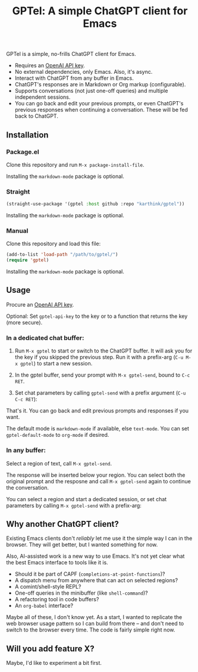 #+title: GPTel: A simple ChatGPT client for Emacs

GPTel is a simple, no-frills ChatGPT client for Emacs.

[[file:img/gptel.png]]

- Requires an [[https://platform.openai.com/account/api-keys][OpenAI API key]].
- No external dependencies, only Emacs. Also, it's async.
- Interact with ChatGPT from any buffer in Emacs.
- ChatGPT's responses are in Markdown or Org markup (configurable).
- Supports conversations (not just one-off queries) and multiple independent sessions.
- You can go back and edit your previous prompts, or even ChatGPT's previous responses when continuing a conversation. These will be fed back to ChatGPT.

** Installation

*** Package.el
Clone this repository and run =M-x package-install-file=.

Installing the =markdown-mode= package is optional.

*** Straight
#+begin_src emacs-lisp
  (straight-use-package '(gptel :host github :repo "karthink/gptel"))
#+end_src

Installing the =markdown-mode= package is optional.

*** Manual
Clone this repository and load this file:
#+begin_src emacs-lisp
(add-to-list 'load-path "/path/to/gptel/")
(require 'gptel)
#+end_src

Installing the =markdown-mode= package is optional.

** Usage

Procure an [[https://platform.openai.com/account/api-keys][OpenAI API key]].

Optional: Set =gptel-api-key= to the key or to a function that returns the key (more secure).

*** In a dedicated chat buffer:

1. Run =M-x gptel= to start or switch to the ChatGPT buffer. It will ask you for the key if you skipped the previous step. Run it with a prefix-arg (=C-u M-x gptel=) to start a new session.

2. In the gptel buffer, send your prompt with =M-x gptel-send=, bound to =C-c RET=.

3. Set chat parameters by calling =gptel-send= with a prefix argument (=C-u C-c RET=):

[[https://user-images.githubusercontent.com/8607532/224946059-9b918810-ab8b-46a6-b917-549d50c908f2.png]]

That's it. You can go back and edit previous prompts and responses if you want.

The default mode is =markdown-mode= if available, else =text-mode=.  You can set =gptel-default-mode= to =org-mode= if desired.

*** In any buffer:

Select a region of text, call =M-x gptel-send=.

The response will be inserted below your region.  You can select both the original prompt and the resposne and call =M-x gptel-send= again to continue the conversation.

You can select a region and start a dedicated session, or set chat parameters by calling =M-x gptel-send= with a prefix-arg:

[[https://user-images.githubusercontent.com/8607532/224949877-08c44cb4-7bff-4ffc-963a-16fef7a4271f.png]]

** Why another ChatGPT client?

Existing Emacs clients don't /reliably/ let me use it the simple way I can in the browser.  They will get better, but I wanted something for now.

Also, AI-assisted work is a new way to use Emacs.  It's not yet clear what the best Emacs interface to tools like it is.

- Should it be part of CAPF (=completions-at-point-functions=)?
- A dispatch menu from anywhere that can act on selected regions?
- A comint/shell-style REPL?
- One-off queries in the minibuffer (like =shell-command=)?
- A refactoring tool in code buffers?
- An =org-babel= interface?

Maybe all of these, I don't know yet. As a start, I wanted to replicate the web browser usage pattern so I can build from there -- and don't need to switch to the browser every time. The code is fairly simple right now.

** Will you add feature X?

Maybe, I'd like to experiment a bit first.
